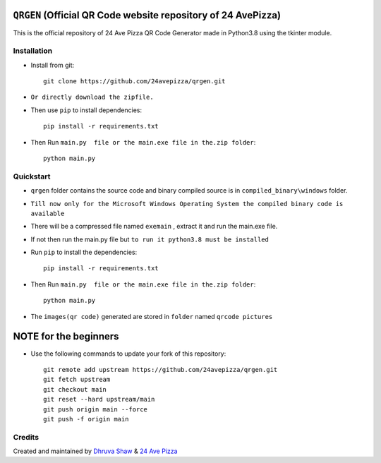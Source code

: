 ==================
``QRGEN`` (Official QR Code website repository of 24 AvePizza)
==================

This is the official repository of 24 Ave Pizza QR Code Generator made in Python3.8 using the tkinter module.


Installation
============


* Install from git::

    git clone https://github.com/24avepizza/qrgen.git

* ``Or directly download the zipfile.``


* Then use ``pip`` to install dependencies::

    pip install -r requirements.txt


* Then Run ``main.py  file or the main.exe file in the.zip folder``::

    python main.py


Quickstart
==========
* ``qrgen`` folder contains the source code and binary compiled source is in ``compiled_binary\windows`` folder.

* ``Till now only for the Microsoft Windows Operating System the compiled binary code is available``

* There will be a compressed file named ``exemain`` , extract it and run the main.exe file.

* If not then run the main.py file but ``to run it python3.8 must be installed``
 
* Run ``pip`` to install the dependencies::

    pip install -r requirements.txt

* Then Run ``main.py  file or the main.exe file in the.zip folder``::

    python main.py


* The ``images(qr code)`` generated are stored in ``folder`` named ``qrcode pictures``


==================
NOTE for the beginners
==================
* Use the following commands to update your fork of this repository::

    git remote add upstream https://github.com/24avepizza/qrgen.git
    git fetch upstream
    git checkout main
    git reset --hard upstream/main
    git push origin main --force
    git push -f origin main


Credits
=========

Created and maintained by `Dhruva Shaw <https://dhruvacuber.pythonanywhere.com/>`_  &   `24 Ave Pizza <https://www.youtube.com/channel/UCCFSuKJ_-zNlKWaIS2rNlTQ>`_  

